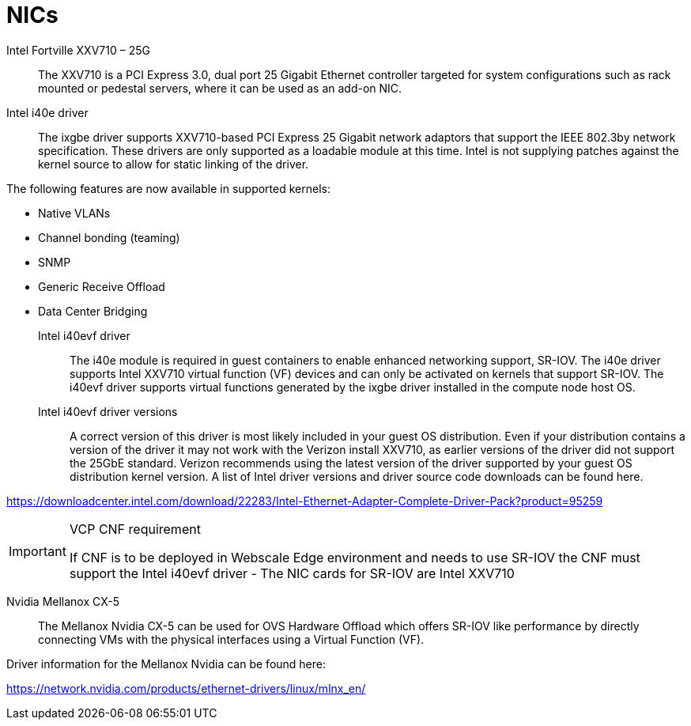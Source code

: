[id="cnf-best-practices-nics"]
= NICs

Intel Fortville XXV710 – 25G::
The XXV710 is a PCI Express 3.0, dual port 25 Gigabit Ethernet controller targeted for system configurations such as rack mounted or pedestal servers, where it can be used as an add-on NIC.

Intel i40e driver::
The ixgbe driver supports XXV710-based PCI Express 25 Gigabit network adaptors that support the IEEE 802.3by network specification. These drivers are only supported as a loadable module at this time. Intel is not supplying patches against the kernel source to allow for static linking of the driver.

The following features are now available in supported kernels:

* Native VLANs
* Channel bonding (teaming)
* SNMP
* Generic Receive Offload
* Data Center Bridging

Intel i40evf driver::
The i40e module is required in guest containers to enable enhanced networking support, SR-IOV. The i40e driver supports Intel XXV710 virtual function (VF) devices and can only be activated on kernels that support SR-IOV. The i40evf driver supports virtual functions generated by the ixgbe driver installed in the compute node host OS.

Intel i40evf driver versions::
A correct version of this driver is most likely included in your guest OS distribution. Even if your distribution contains a version of the driver it may not work with the Verizon install XXV710, as earlier versions of the driver did not support the 25GbE standard. Verizon recommends using the latest version of the driver supported by your guest OS distribution kernel version. A list of Intel driver versions and driver source code downloads can be found here.

link:https://downloadcenter.intel.com/download/22283/Intel-Ethernet-Adapter-Complete-Driver-Pack?product=95259[]

.VCP CNF requirement
[IMPORTANT]
====
If CNF is to be deployed in Webscale Edge environment and needs to use SR-IOV the CNF must support the Intel i40evf driver - The NIC cards for SR-IOV are Intel XXV710
====

Nvidia Mellanox CX-5::
The Mellanox Nvidia CX-5 can be used for OVS Hardware Offload which offers SR-IOV like performance by directly connecting VMs with the physical interfaces using a Virtual Function (VF).

Driver information for the Mellanox Nvidia can be found here:

link:https://network.nvidia.com/products/ethernet-drivers/linux/mlnx_en/[]

